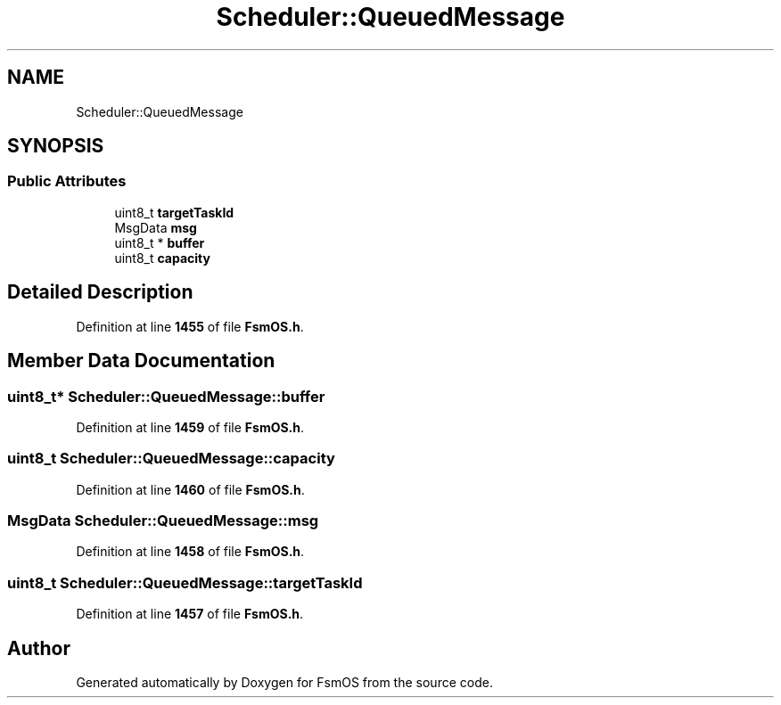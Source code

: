 .TH "Scheduler::QueuedMessage" 3 "Version 1.3.0" "FsmOS" \" -*- nroff -*-
.ad l
.nh
.SH NAME
Scheduler::QueuedMessage
.SH SYNOPSIS
.br
.PP
.SS "Public Attributes"

.in +1c
.ti -1c
.RI "uint8_t \fBtargetTaskId\fP"
.br
.ti -1c
.RI "MsgData \fBmsg\fP"
.br
.ti -1c
.RI "uint8_t * \fBbuffer\fP"
.br
.ti -1c
.RI "uint8_t \fBcapacity\fP"
.br
.in -1c
.SH "Detailed Description"
.PP 
Definition at line \fB1455\fP of file \fBFsmOS\&.h\fP\&.
.SH "Member Data Documentation"
.PP 
.SS "uint8_t* Scheduler::QueuedMessage::buffer"

.PP
Definition at line \fB1459\fP of file \fBFsmOS\&.h\fP\&.
.SS "uint8_t Scheduler::QueuedMessage::capacity"

.PP
Definition at line \fB1460\fP of file \fBFsmOS\&.h\fP\&.
.SS "MsgData Scheduler::QueuedMessage::msg"

.PP
Definition at line \fB1458\fP of file \fBFsmOS\&.h\fP\&.
.SS "uint8_t Scheduler::QueuedMessage::targetTaskId"

.PP
Definition at line \fB1457\fP of file \fBFsmOS\&.h\fP\&.

.SH "Author"
.PP 
Generated automatically by Doxygen for FsmOS from the source code\&.
